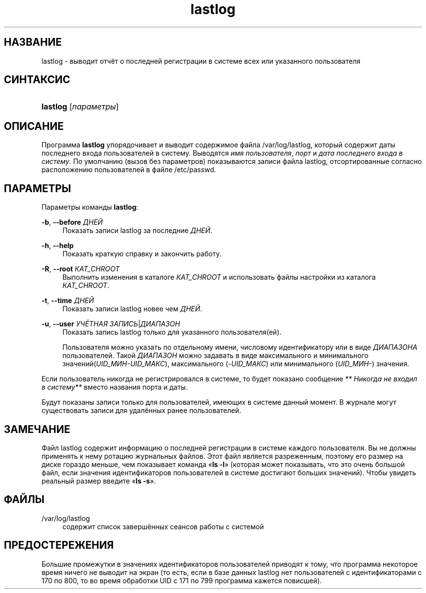 '\" t
.\"     Title: lastlog
.\"    Author: [FIXME: author] [see http://docbook.sf.net/el/author]
.\" Generator: DocBook XSL Stylesheets v1.75.2 <http://docbook.sf.net/>
.\"      Date: 02/12/2012
.\"    Manual: Команды управления системой
.\"    Source: shadow-utils 4.1.5
.\"  Language: Russian
.\"
.TH "lastlog" "8" "02/12/2012" "shadow\-utils 4\&.1\&.5" "Команды управления системой"
.\" -----------------------------------------------------------------
.\" * set default formatting
.\" -----------------------------------------------------------------
.\" disable hyphenation
.nh
.\" disable justification (adjust text to left margin only)
.ad l
.\" -----------------------------------------------------------------
.\" * MAIN CONTENT STARTS HERE *
.\" -----------------------------------------------------------------
.SH "НАЗВАНИЕ"
lastlog \- выводит отчёт о последней регистрации в системе всех или указанного пользователя
.SH "СИНТАКСИС"
.HP \w'\fBlastlog\fR\ 'u
\fBlastlog\fR [\fIпараметры\fR]
.SH "ОПИСАНИЕ"
.PP
Программа
\fBlastlog\fR
упорядочивает и выводит содержимое файла
/var/log/lastlog, который содержит даты последнего входа пользователей в систему\&. Выводятся
\fIимя пользователя\fR,
\fIпорт\fR
и
\fIдата последнего входа в систему\fR\&. По умолчанию (вызов без параметров) показываются записи файла lastlog, отсортированные согласно расположению пользователей в файле
/etc/passwd\&.
.SH "ПАРАМЕТРЫ"
.PP
Параметры команды
\fBlastlog\fR:
.PP
\fB\-b\fR, \fB\-\-before\fR \fIДНЕЙ\fR
.RS 4
Показать записи lastlog за последние
\fIДНЕЙ\fR\&.
.RE
.PP
\fB\-h\fR, \fB\-\-help\fR
.RS 4
Показать краткую справку и закончить работу\&.
.RE
.PP
\fB\-R\fR, \fB\-\-root\fR \fIКАТ_CHROOT\fR
.RS 4
Выполнить изменения в каталоге
\fIКАТ_CHROOT\fR
и использовать файлы настройки из каталога
\fIКАТ_CHROOT\fR\&.
.RE
.PP
\fB\-t\fR, \fB\-\-time\fR \fIДНЕЙ\fR
.RS 4
Показать записи lastlog новее чем
\fIДНЕЙ\fR\&.
.RE
.PP
\fB\-u\fR, \fB\-\-user\fR \fIУЧЁТНАЯ ЗАПИСЬ\fR|\fIДИАПАЗОН\fR
.RS 4
Показать запись lastlog только для указанного пользователя(ей)\&.
.sp
Пользователя можно указать по отдельному имени, числовому идентификатору или в виде
\fIДИАПАЗОНА\fR
пользователей\&. Такой
\fIДИАПАЗОН\fR
можно задавать в виде максимального и минимального значений(\fIUID_МИН\-UID_МАКС\fR), максимального (\fI\-UID_МАКС\fR) или минимального (\fIUID_МИН\-\fR) значения\&.
.RE
.PP
Если пользователь никогда не регистрировался в системе, то будет показано сообщение
\fI** Никогда не входил в систему**\fR
вместо названия порта и даты\&.
.PP
Будут показаны записи только для пользователей, имеющих в системе данный момент\&. В журнале могут существовать записи для удалённых ранее пользователей\&.
.SH "ЗАМЕЧАНИЕ"
.PP
Файл
lastlog
содержит информацию о последней регистрации в системе каждого пользователя\&. Вы не должны применять к нему ротацию журнальных файлов\&. Этот файл является разреженным, поэтому его размер на диске гораздо меньше, чем показывает команда \(Fo\fBls \-l\fR\(Fc (которая может показывать, что это очень большой файл, если значения идентификаторов пользователей в системе достигают больших значений)\&. Чтобы увидеть реальный размер введите \(Fo\fBls \-s\fR\(Fc\&.
.SH "ФАЙЛЫ"
.PP
/var/log/lastlog
.RS 4
содержит список завершённых сеансов работы с системой
.RE
.SH "ПРЕДОСТЕРЕЖЕНИЯ"
.PP
Большие промежутки в значениях идентификаторов пользователей приводят к тому, что программа некоторое время ничего не выводит на экран (то есть, если в базе данных lastlog нет пользователей с идентификаторами с 170 по 800, то во время обработки UID с 171 по 799 программа кажется повисшей)\&.
